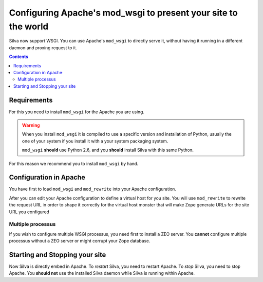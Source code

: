 Configuring Apache's mod_wsgi to present your site to the world
===============================================================

Silva now support WSGI. You can use Apache's ``mod_wsgi`` to directly
serve it, without having it running in a different daemon and proxing
request to it.

.. contents::


Requirements
------------

For this you need to install ``mod_wsgi`` for the Apache you are using.


.. warning::

  When you install ``mod_wsgi`` it is compiled to use a specific
  version and installation of Python, usually the one of your system
  if you install it with a your system packaging system.

  ``mod_wsgi`` **should** use Python 2.6, and you **should** install
  Silva with this same Python.


For this reason we recommend you to install ``mod_wsgi`` by hand.


Configuration in Apache
-----------------------

You have first to load ``mod_wsgi`` and ``mod_rewrite`` into your
Apache configuration.

After you can edit your Apache configuration to define a virtual host
for you site. You will use ``mod_rewrite`` to rewrite the request URL
in order to shape it correctly for the virtual host monster that will
make Zope generate URLs for the site URL you configured

.. code-block:: apache
   :linenos:

   WSGIDaemonProcess mysite user=username group=username threads=4 maximum-requests=10000 python-eggs=/tmp/python-eggs

   <VirtualHost *:80>
      ServerName www.mysite.com

      RewriteEngine On
      RewriteRule ^/(.*) /VirtualHostBase/http/%{HTTP_HOST}:80/mysite/VirtualHostRoot/$1 [PT]
      WSGIScriptAlias / /fs/path/to/silva/installation/parts/mod_wsgi_app/wsgi
      WSGIProcessGroup mysite
      WSGIPassAuthorization On

      <Directory /fs/path/to/silva/installation/parts/mod_wsgi_app>
        Order deny,allow
        Allow from all
     </Directory>
   </VirtualHost>



Multiple processus
~~~~~~~~~~~~~~~~~~

If you wish to configure multiple WSGI processus, you need first to
install a ZEO server. You **cannot** configure multiple processus
without a ZEO server or might corrupt your Zope database.


Starting and Stopping your site
-------------------------------

Now Silva is directly embed in Apache. To *restart* Silva, you need to
restart Apache. To *stop* Silva, you need to stop Apache. You **should
not** use the installed Silva daemon while Silva is running within
Apache.
